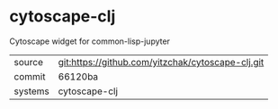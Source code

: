 * cytoscape-clj

Cytoscape widget for common-lisp-jupyter

|---------+-------------------------------------------|
| source  | git:https://github.com/yitzchak/cytoscape-clj.git   |
| commit  | 66120ba  |
| systems | cytoscape-clj |
|---------+-------------------------------------------|


